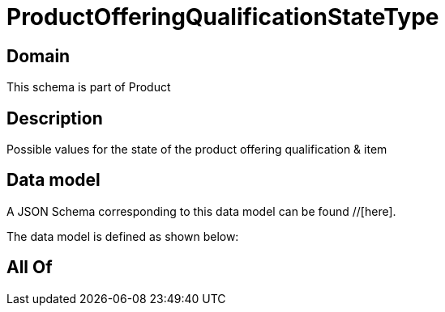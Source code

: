 = ProductOfferingQualificationStateType

[#domain]
== Domain

This schema is part of Product

[#description]
== Description
Possible values for the state of the product offering qualification &amp; item


[#data_model]
== Data model

A JSON Schema corresponding to this data model can be found //[here].



The data model is defined as shown below:


[#all_of]
== All Of

